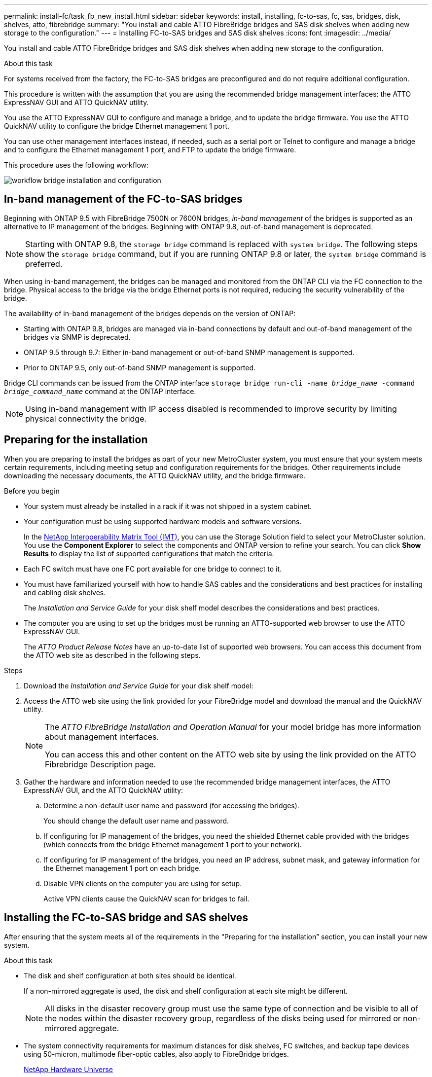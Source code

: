 ---
permalink: install-fc/task_fb_new_install.html
sidebar: sidebar
keywords: install, installing, fc-to-sas, fc, sas, bridges, disk, shelves, atto, fibrebridge
summary: "You install and cable ATTO FibreBridge bridges and SAS disk shelves when adding new storage to the configuration."
---
= Installing FC-to-SAS bridges and SAS disk shelves
:icons: font
:imagesdir: ../media/

[.lead]
You install and cable ATTO FibreBridge bridges and SAS disk shelves when adding new storage to the configuration.

.About this task

For systems received from the factory, the FC-to-SAS bridges are preconfigured and do not require additional configuration.

This procedure is written with the assumption that you are using the recommended bridge management interfaces: the ATTO ExpressNAV GUI and ATTO QuickNAV utility.

You use the ATTO ExpressNAV GUI to configure and manage a bridge, and to update the bridge firmware. You use the ATTO QuickNAV utility to configure the bridge Ethernet management 1 port.

You can use other management interfaces instead, if needed, such as a serial port or Telnet to configure and manage a bridge and to configure the Ethernet management 1 port, and FTP to update the bridge firmware.

This procedure uses the following workflow:

image::../media/workflow_bridge_installation_and_configuration.gif[]

== In-band management of the FC-to-SAS bridges

[.lead]
Beginning with ONTAP 9.5 with FibreBridge 7500N or 7600N bridges, _in-band management_ of the bridges is supported as an alternative to IP management of the bridges. Beginning with ONTAP 9.8, out-of-band management is deprecated.

NOTE: Starting with ONTAP 9.8, the `storage bridge` command is replaced with `system bridge`. The following steps show the `storage bridge` command, but if you are running ONTAP 9.8 or later, the `system bridge` command is preferred.

When using in-band management, the bridges can be managed and monitored from the ONTAP CLI via the FC connection to the bridge. Physical access to the bridge via the bridge Ethernet ports is not required, reducing the security vulnerability of the bridge.

The availability of in-band management of the bridges depends on the version of ONTAP:

* Starting with ONTAP 9.8, bridges are managed via in-band connections by default and out-of-band management of the bridges via SNMP is deprecated.
* ONTAP 9.5 through 9.7: Either in-band management or out-of-band SNMP management is supported.
* Prior to ONTAP 9.5, only out-of-band SNMP management is supported.

Bridge CLI commands can be issued from the ONTAP interface `storage bridge run-cli -name _bridge_name_ -command _bridge_command_name_` command at the ONTAP interface.

NOTE: Using in-band management with IP access disabled is recommended to improve security by limiting physical connectivity the bridge.

== Preparing for the installation

[.lead]
When you are preparing to install the bridges as part of your new MetroCluster system, you must ensure that your system meets certain requirements, including meeting setup and configuration requirements for the bridges. Other requirements include downloading the necessary documents, the ATTO QuickNAV utility, and the bridge firmware.

.Before you begin

* Your system must already be installed in a rack if it was not shipped in a system cabinet.
* Your configuration must be using supported hardware models and software versions.

+
In the https://mysupport.netapp.com/matrix[NetApp Interoperability Matrix Tool (IMT)], you can use the Storage Solution field to select your MetroCluster solution. You use the *Component Explorer* to select the components and ONTAP version to refine your search. You can click *Show Results* to display the list of supported configurations that match the criteria.

* Each FC switch must have one FC port available for one bridge to connect to it.
* You must have familiarized yourself with how to handle SAS cables and the considerations and best practices for installing and cabling disk shelves.
+
The _Installation and Service Guide_ for your disk shelf model describes the considerations and best practices.

* The computer you are using to set up the bridges must be running an ATTO-supported web browser to use the ATTO ExpressNAV GUI.
+
The _ATTO Product Release Notes_ have an up-to-date list of supported web browsers. You can access this document from the ATTO web site as described in the following steps.

.Steps

. Download the _Installation and Service Guide_ for your disk shelf model:
. Access the ATTO web site using the link provided for your FibreBridge model and download the manual and the QuickNAV utility.
+
[NOTE]
====
The _ATTO FibreBridge Installation and Operation Manual_ for your model bridge has more information about management interfaces.

You can access this and other content on the ATTO web site by using the link provided on the ATTO Fibrebridge Description page.
====

. Gather the hardware and information needed to use the recommended bridge management interfaces, the ATTO ExpressNAV GUI, and the ATTO QuickNAV utility:
 .. Determine a non-default user name and password (for accessing the bridges).
+
You should change the default user name and password.

 .. If configuring for IP management of the bridges, you need the shielded Ethernet cable provided with the bridges (which connects from the bridge Ethernet management 1 port to your network).
 .. If configuring for IP management of the bridges, you need an IP address, subnet mask, and gateway information for the Ethernet management 1 port on each bridge.
 .. Disable VPN clients on the computer you are using for setup.
+
Active VPN clients cause the QuickNAV scan for bridges to fail.

== Installing the FC-to-SAS bridge and SAS shelves

[.lead]
After ensuring that the system meets all of the requirements in the "`Preparing for the installation`" section, you can install your new system.

.About this task

* The disk and shelf configuration at both sites should be identical.
+
If a non-mirrored aggregate is used, the disk and shelf configuration at each site might be different.
+
NOTE: All disks in the disaster recovery group must use the same type of connection and be visible to all of the nodes within the disaster recovery group, regardless of the disks being used for mirrored or non-mirrored aggregate.

* The system connectivity requirements for maximum distances for disk shelves, FC switches, and backup tape devices using 50-micron, multimode fiber-optic cables, also apply to FibreBridge bridges.
+
https://hwu.netapp.com[NetApp Hardware Universe]

* A mix of IOM12 modules and IOM3 modules is not supported within the same storage stack. A mix of IOM12 modules and IOM6 modules is supported within the same storage stack if your system is running a supported version of ONTAP.

[NOTE]
====
In-band ACP is supported without additional cabling in the following shelves and FibreBridge 7500N or 7600N bridge:

* IOM12 (DS460C) behind a 7500N or 7600N bridge with ONTAP 9.2 and later
* IOM12 (DS212C and DS224C) behind a 7500N or 7600N bridge with ONTAP 9.1 and later
====

NOTE: SAS shelves in MetroCluster configurations do not support ACP cabling.

=== Enabling IP port access on the FibreBridge 7600N bridge if necessary

[.lead]
If you are using an ONTAP version prior to 9.5, or otherwise plan to use out-of-band access to the FibreBridge 7600N bridge using telnet or other IP port protocols and services (FTP, ExpressNAV, ICMP, or QuickNAV), you can enable the access services via the console port.

.About this task

Unlike the ATTO FibreBridge 7500N and 6500N bridges, the FibreBridge 7600N bridge is shipped with all IP port protocols and services disabled.

Starting with ONTAP 9.5, _in-band management_ of the bridges is supported. This means the bridges can be configured and monitored from the ONTAP CLI via the FC connection to the bridge. Physical access to the bridge via the bridge Ethernet ports is not required and the bridge user interfaces are not required.

Starting with ONTAP 9.8, _in-band management_ of the bridges is supported by default and out-of-band SNMP management is deprecated.

This task is required if you are *not* using in-band management to manage the bridges. In this case, you need to configure the bridge via the Ethernet management port.

.Steps

. Access the bridge's console interface by connecting a serial cable to the serial port on the FibreBridge 7600N bridge.
. Using the console, enable the access services, and then save the configuration:
+
`set closeport none`
+
`saveconfiguration`
+
The `set closeport none` command enables all access services on the bridge.

. Disable a service, if desired, by issuing the `set closeport` command and repeating the command as necessary until all desired services are disabled:
+
--

`set closeport _service_`

The `set closeport` command disables a single service at a time.

The parameter `_service_` can be specified as one of the following:

* expressnav
* ftp
* icmp
* quicknav
* snmp
* telnet

You can check whether a specific protocol is enabled or disabled by using the `get closeport` command.
--

. If you are enabling SNMP, you must also issue following command:
+
`set SNMP enabled`
+
SNMP is the only protocol that requires a separate enable command.

. Save the configuration:
+
`saveconfiguration`

=== Configuring the FC-to-SAS bridges

[.lead]
Before cabling your model of the FC-to-SAS bridges, you must configure the settings in the FibreBridge software.

.Before you begin

You should decide whether you will be using in-band management of the bridges.

NOTE: Starting with ONTAP 9.8, the `storage bridge` command is replaced with `system bridge`. The following steps show the `storage bridge` command, but if you are running ONTAP 9.8 or later, the `system bridge` command is preferred.

.About this task

If you will be using in-band management of the bridge rather than IP management, the steps for configuring the Ethernet port and IP settings can be skipped, as noted in the relevant steps.

.Steps

. If configuring for in-band management, connect a cable from FibreBridge RS-232 serial port to the serial (COM) port on a personal computer.
+
The serial connection will be used for initial configuration, and then in-band management via ONTAP and the FC ports can be used to monitor and manage the bridge.

. If configuring for IP management, connect the Ethernet management 1 port on each bridge to your network by using an Ethernet cable.
+
In systems running ONTAP 9.5 or later, in-band management can be used to access the bridge via the FC ports rather than the Ethernet port. Starting with ONTAP 9.8, only in-band management is supported and SNMP management is deprecated.
+
The Ethernet management 1 port enables you to quickly download the bridge firmware (using ATTO ExpressNAV or FTP management interfaces) and to retrieve core files and extract logs.

. If configuring for IP management, configure the Ethernet management 1 port for each bridge by following the procedure in section 2.0 of the _ATTO FibreBridge Installation and Operation Manual_ for your bridge model.
+
In systems running ONTAP 9.5 or later, in-band management can be used to access the bridge via the FC ports rather than the Ethernet port. Starting with ONTAP 9.8, only in-band management is supported and SNMP management is deprecated.
+
When running QuickNAV to configure an Ethernet management port, only the Ethernet management port that is connected by the Ethernet cable is configured. For example, if you also wanted to configure the Ethernet management 2 port, you would need to connect the Ethernet cable to port 2 and run QuickNAV.

. Configure the bridge.
+
You should make note of the user name and password that you designate.
+
NOTE: Do not configure time synchronization on ATTO FibreBridge 7600N or 7500N. The time synchronization for ATTO FibreBridge 7600N or 7500N is set to the cluster time after the bridge is discovered by ONTAP. It is also synchronized periodically once a day. The time zone used is GMT and is not changeable.

.. If configuring for IP management, configure the IP settings of the bridge.
+
In systems running ONTAP 9.5 or later, in-band management can be used to access the bridge via the FC ports rather than the Ethernet port. Starting with ONTAP 9.8, only in-band management is supported and SNMP management is deprecated.
+
To set the IP address without the QuickNAV utility, you need to have a serial connection to the FibreBridge.
+
If using the CLI, you must run the following commands:
+
`set ipaddress mp1 ip-address`
+
`set ipsubnetmask mp1 subnet-mask`
+
`set ipgateway mp1 x.x.x.x`
+
`set ipdhcp mp1 disabled`
+
`set ethernetspeed mp1 1000`

 .. Configure the bridge name.
+
--

The bridges should each have a unique name within the MetroCluster configuration.

Example bridge names for one stack group on each site:

* bridge_A_1a
* bridge_A_1b
* bridge_B_1a
* bridge_B_1b

If using the CLI, you must run the following command:

`set bridgename _bridge_name_`
--

.. If running ONTAP 9.4 or earlier, enable SNMP on the bridge:
+
`set SNMP enabled`
+
In systems running ONTAP 9.5 or later, in-band management can be used to access the bridge via the FC ports rather than the Ethernet port. Starting with ONTAP 9.8, only in-band management is supported and SNMP management is deprecated.

. Configure the bridge FC ports.
.. Configure the data rate/speed of the bridge FC ports.
+
--

The supported FC data rate depends on your model bridge.

* The FibreBridge 7600 bridge supports up to 32, 16, or 8 Gbps.
* The FibreBridge 7500 bridge supports up to 16, 8, or 4 Gbps.
* The FibreBridge 6500 bridge supports up to 8, 4, or 2 Gbps.

NOTE: The FCDataRate speed you select is limited to the maximum speed supported by both the bridge and the FC port of the controller module to which the bridge port connects. Cabling distances must not exceed the limitations of the SFPs and other hardware.

If using the CLI, you must run the following command:

`set FCDataRate _port-number_ _port-speed_`
--

.. If you are configuring a FibreBridge 7500N or 6500N bridge, configure the connection mode that the port uses to ptp.
+
NOTE: The FCConnMode setting is not required when configuring a FibreBridge 7600N bridge.
+

If using the CLI, you must run the following command:
+
`set FCConnMode _port-number_ ptp`

.. If you are configuring a FibreBridge 7600N or 7500N bridge, you must configure or disable the FC2 port.
* If you are using the second port, you must repeat the previous substeps for the FC2 port.
* If you are not using the second port, then you must disable the port:
+
`FCPortDisable _port-number_`
+
The following example shows the disabling of FC port 2:
+
----
FCPortDisable 2

Fibre Channel Port 2 has been disabled.

----
.. If you are configuring a FibreBridge 7600N or 7500N bridge, disable the unused SAS ports:
+
--

`SASPortDisable _sas-port_`

NOTE: SAS ports A through D are enabled by default. You must disable the SAS ports that are not being used.

If only SAS port A is used, then SAS ports B, C, and D must be disabled. The following example shows the disabling of SAS port B. You must similarly disable SAS ports C and D:

----
SASPortDisable b

SAS Port B has been disabled.
----
--

. Secure access to the bridge and save the bridge's configuration. Choose an option from below depending on the version of ONTAP your system is running.
+
|===
h| ONTAP version h| Steps

a|*ONTAP 9.5 or later*
a|.. View the status of the bridges:
+
`storage bridge show`
+
The output shows which bridge is not secured.

 .. Secure the bridge: `securebridge`

a|*ONTAP 9.4 or earlier*
a|.. View the status of the bridges:
+
`storage bridge show`
+
The output shows which bridge is not secured.

.. Check the status of the unsecured bridge's ports:
+
`info`
+
The output shows the status of Ethernet ports MP1 and MP2.

.. If Ethernet port MP1 is enabled, run:
+
`set EthernetPort mp1 disabled`
+
If Ethernet port MP2 is also enabled, repeat the previous substep for port MP2.

.. Save the bridge's configuration.
+
You must run the following commands:
+
`SaveConfiguration`
+
`FirmwareRestart`
+
You are prompted to restart the bridge.

+
|===

. After completing MetroCluster configuration, use the `flashimages` command to check your version of FibreBridge firmware and, if the bridges are not using the latest supported version, update the firmware on all bridges in the configuration.
+
link:../maintain/index.html[Maintain MetroCluster Components]

.Related information

link:task_fb_new_install.html[In-band management of the FC-to-SAS bridges]

=== Cabling disk shelves to the bridges

[.lead]
You must use the correct FC-to-SAS bridges for cabling your disk shelves.

.Choices

* <<cabling_fb_7600N_7500N_with_iom12,Cabling a FibreBridge 7600N or 7500N bridge with disk shelves using IOM12 modules>>

* <<cabling_fb_7600N_7500N_with_iom6_iom3,Cabling a FibreBridge 7600N or 7500N bridge with disk shelves using IOM6 or IOM3 modules>>

* <<cabling_fb_6500N_with_iom6_iom3,Cabling a FibreBridge 6500N bridge with disk shelves using IOM6 or IOM3 modules>>

[cabling_fb_7600N_7500N_with_iom12]
==== Cabling a FibreBridge 7600N or 7500N bridge with disk shelves using IOM12 modules

[.lead]
After configuring the bridge, you can start cabling your new system.

.About this task

For disk shelves, you insert a SAS cable connector with the pull tab oriented down (on the underside of the connector).

. Daisy-chain the disk shelves in each stack:
.. Beginning with the logical first shelf in the stack, connect IOM A port 3 to the next shelf's IOM A port 1 until each IOM A in the stack is connected.
.. Repeat the previous substep for IOM B.
.. Repeat the previous substeps for each stack.

+
The _Installation and Service Guide_ for your disk shelf model provides detailed information about daisy-chaining disk shelves.

.Steps

. Power on the disk shelves, and then set the shelf IDs.
** You must power-cycle each disk shelf.
** Shelf IDs must be unique for each SAS disk shelf within each MetroCluster DR group (including both sites).
. Cable disk shelves to the FibreBridge bridges.
.. For the first stack of disk shelves, cable IOM A of the first shelf to SAS port A on FibreBridge A, and cable IOM B of the last shelf to SAS port A on FibreBridge B.
.. For additional shelf stacks, repeat the previous step using the next available SAS port on the FibreBridge bridges, using port B for the second stack, port C for the third stack, and port D for the fourth stack.
.. During cabling, attach the stacks based on IOM12 and IOM3/IOM6 modules to the same bridge as long as they are connected to separate SAS ports.
+
--

NOTE: Each stack can use different models of IOM, but all disk shelves within a stack must use the same model.

The following illustration shows disk shelves connected to a pair of FibreBridge 7600N or 7500N bridges:

image::../media/mcc_cabling_bridge_and_sas3_stack_with_7500n_and_multiple_stacks.gif[]
--

[cabling_fb_7600N_7500N_with_iom6_iom3]
==== Cabling a FibreBridge 7600N or 7500N bridge with shelves using IOM6 or IOM3 modules

[.lead]
After configuring the bridge, you can start cabling your new system. The FibreBridge 7600N or 7500N bridge uses mini-SAS connectors and supports shelves that use IOM6 or IOM3 modules.

.About this task

IOM3 modules are not supported with FibreBridge 7600N bridges.

For disk shelves, you insert a SAS cable connector with the pull tab oriented down (on the underside of the connector).

.Steps

. Daisy-chain the shelves in each stack.
+
--

.. For the first stack of shelves, cable IOM A square port of the first shelf to SAS port A on FibreBridge A.
.. For the first stack of shelves, cable IOM B circle port of the last shelf to SAS port A on FibreBridge B.

The _Installation and Service Guide_ for your shelf model provides detailed information about daisy-chaining shelves.

https://library.netapp.com/ecm/ecm_download_file/ECMP1119629[SAS Disk Shelves Installation and Service Guide for DS4243, DS2246, DS4486, and DS4246]

The following illustration shows a set of bridges cabled to a stack of shelves:

image::../media/mcc_cabling_bridge_and_sas_stack_with_7500n_and_single_stack.gif[]
--

. For additional shelf stacks, repeat the previous steps using the next available SAS port on the FibreBridge bridges, using port B for a second stack, port C for a third stack, and port D for a fourth stack.
+
The following illustration shows four stacks connected to a pair of FibreBridge 7600N or 7500N bridges.
+
image::../media/mcc_cabling_bridge_and_sas_stack_with_7500n_four_stacks.gif[]

[cabling_fb_6500N_with_iom6_iom3]
==== Cabling a FibreBridge 6500N bridge with disk shelves using IOM6 or IOM3 modules

[.lead]
After configuring the bridge, you can start cabling your new system. The FibreBridge 6500N bridge uses QSFP connectors.

.About this task

Wait at least 10 seconds before connecting the port. The SAS cable connectors are keyed; when oriented correctly into a SAS port, the connector clicks into place and the disk shelf SAS port LNK LED illuminates green. For disk shelves, you insert a SAS cable connector with the pull tab oriented down (on the underside of the connector).

The FibreBridge 6500N bridge does not support disk shelves that use IOM12.

.Steps

. Daisy-chain the disk shelves in each stack.
+
For information about daisy-chaining disk shelves, see the _Installation and Service Guide_ for your disk shelf model.

. For each stack of disk shelves, cable the IOM A square port of the first shelf to the SAS port A on FibreBridge A.
. For each stack of disk shelves, cable the IOM B circle port of the last shelf to the SAS port A on FibreBridge B.
+
Each bridge has one path to its stack of disk shelves: bridge A connects to the A-side of the stack through the first shelf, and bridge B connects to the B-side of the stack through the last shelf.
+
NOTE: The SAS port B bridge is disabled.
+

The following illustration shows a set of bridges cabled to a stack of four disk shelves:
+
image::../media/mcc_cabling_bridge_and_sas_stack.gif[]

=== Verifying bridge connectivity and cabling the bridge FC ports

[.lead]
You should verify that each bridge can detect all of the disk drives, and then cable each bridge to the local FC switches.

.Steps

. [[step1_bridge]] Verify that each bridge can detect all of the disk drives and disk shelves it is connected to:
+
|===
h| If you are using the... h| Then...

a|
ATTO ExpressNAV GUI
a|

 .. In a supported web browser, enter the IP address of a bridge in the browser box.
+
You are brought to the ATTO FibreBridge homepage of the bridge for which you entered the IP address, which has a link.

 .. Click the link, and then enter your user name and the password that you designated when you configured the bridge.
+
The ATTO FibreBridge status page of the bridge appears with a menu to the left.

 .. Click *Advanced*.
 .. View the connected devices by using the sastargets command, and then click *Submit*.

a|
Serial port connection
a|
View the connected devices:

`sastargets`
|===

The output shows the devices (disks and disk shelves) that the bridge is connected to. Output lines are sequentially numbered so that you can quickly count the devices. For example, the following output shows that 10 disks are connected:
+
----
Tgt VendorID ProductID        Type        SerialNumber
  0 NETAPP   X410_S15K6288A15 DISK        3QP1CLE300009940UHJV
  1 NETAPP   X410_S15K6288A15 DISK        3QP1ELF600009940V1BV
  2 NETAPP   X410_S15K6288A15 DISK        3QP1G3EW00009940U2M0
  3 NETAPP   X410_S15K6288A15 DISK        3QP1EWMP00009940U1X5
  4 NETAPP   X410_S15K6288A15 DISK        3QP1FZLE00009940G8YU
  5 NETAPP   X410_S15K6288A15 DISK        3QP1FZLF00009940TZKZ
  6 NETAPP   X410_S15K6288A15 DISK        3QP1CEB400009939MGXL
  7 NETAPP   X410_S15K6288A15 DISK        3QP1G7A900009939FNTT
  8 NETAPP   X410_S15K6288A15 DISK        3QP1FY0T00009940G8PA
  9 NETAPP   X410_S15K6288A15 DISK        3QP1FXW600009940VERQ
----
+
NOTE: If the text "response truncated" appears at the beginning of the output, you can use Telnet to connect to the bridge and enter the same command to see all of the output.

. Verify that the command output shows that the bridge is connected to all disks and disk shelves in the stack that it is supposed to be connected to.
+
|===
h| If the output is... h| Then...

a|
Correct
a|
Repeat <<step1_bridge,Step 1>> for each remaining bridge.
a|
Not correct
a|

 .. Check for loose SAS cables or correct the SAS cabling by repeating the cabling.
+
<<Cabling disk shelves to the bridges>>

 .. Repeat <<step1_bridge,Step 1>>.

+
|===

. Cable each bridge to the local FC switches, using the cabling in the table for your configuration and switch model and FC-to-SAS bridge model:
+
IMPORTANT: The second FC port connection on the FibreBridge 7500N bridge should not be cabled until zoning has been completed.
+

See the port assignments for your version of ONTAP.

. Repeat the previous step on the bridges at the partner site.

.Related information

link:concept_port_assignments_for_fc_switches_when_using_ontap_9_1_and_later.html[Port assignments for FC switches when using ONTAP 9.1 and later]

You need to verify that you are using the specified port assignments when you cable the FC switches when using ONTAP 9.1 and later.

link:concept_port_assignments_for_fc_switches_when_using_ontap_9_0.html[Port assignments for FC switches when using ONTAP 9.0]

You need to verify that you are using the specified port assignments when you cable the FC switches. The port assignments are different between ONTAP 9.0 and later version of ONTAP.

== Securing or unsecuring the FibreBridge bridge

[.lead]
To easily disable potentially unsecure Ethernet protocols on a bridge, beginning with ONTAP 9.5 you can secure the bridge. This disables the bridge's Ethernet ports. You can also reenable Ethernet access.

.About this task

* Securing the bridge disables telnet and other IP port protocols and services (FTP, ExpressNAV, ICMP, or QuickNAV) on the bridge.
* This procedure uses out-of-band management using the ONTAP prompt, which is available beginning with ONTAP 9.5.
+
You can issue the commands from the bridge CLI if you are not using out-of-band management.

* The `unsecurebridge` command can be used to reenable the Ethernet ports.

* In ONTAP 9.7 and earlier, running the `securebridge` command on the ATTO FibreBridge might not update the bridge status correctly on the partner cluster. If this occurs, run the `securebridge` command from the partner cluster.

NOTE: Starting with ONTAP 9.8, the `storage bridge` command is replaced with `system bridge`. The following steps show the `storage bridge` command, but if you are running ONTAP 9.8 or later, the `system bridge` command is preferred.

.Steps

. From the ONTAP prompt of the cluster containing the bridge, secure or unsecure the bridge.
+
* The following command secures bridge_A_1:
+
`cluster_A> storage bridge run-cli -bridge bridge_A_1 -command securebridge`
+
* The following command unsecures bridge_A_1:
+
`cluster_A> storage bridge run-cli -bridge bridge_A_1 -command unsecurebridge`

. From the ONTAP prompt of the cluster containing the bridge, save the bridge configuration:
+
`storage bridge run-cli -bridge _bridge-name_ -command saveconfiguration`
+
The following command secures bridge_A_1:
+
`cluster_A> storage bridge run-cli -bridge bridge_A_1 -command saveconfiguration`

. From the ONTAP prompt of the cluster containing the bridge, restart the bridge's firmware:
+
`storage bridge run-cli -bridge _bridge-name_ -command firmwarerestart`
+
The following command secures bridge_A_1:
+
`cluster_A> storage bridge run-cli -bridge bridge_A_1 -command firmwarerestart`

